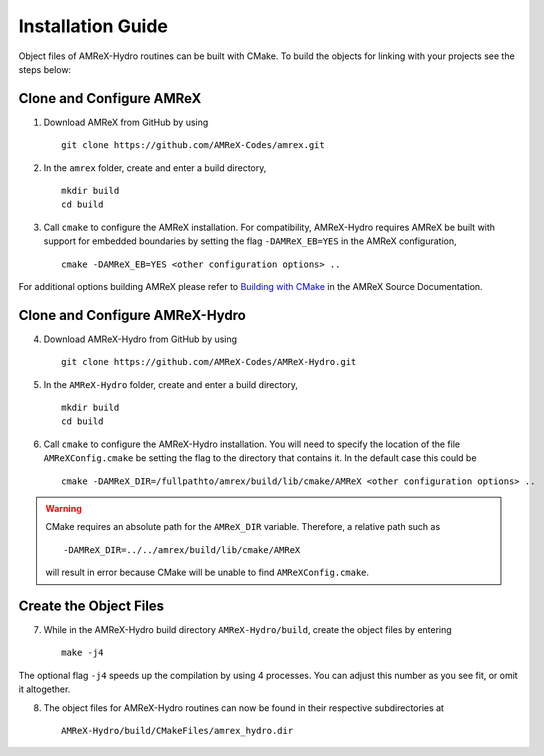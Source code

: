 


Installation Guide
==================

Object files of AMReX-Hydro routines can be built with CMake. To build the objects for linking
with your projects see the steps below:


Clone and Configure AMReX
-------------------------

1. Download AMReX from GitHub by using

  ::
  
    git clone https://github.com/AMReX-Codes/amrex.git

2. In the ``amrex`` folder, create and enter a build directory,

  ::
  
     mkdir build
     cd build

3. Call ``cmake`` to configure the AMReX installation. For compatibility, AMReX-Hydro
   requires AMReX be built with support for embedded boundaries by setting the 
   flag ``-DAMReX_EB=YES`` in the AMReX configuration, 

  ::
  
     cmake -DAMReX_EB=YES <other configuration options> ..

For additional options building AMReX please refer to `Building with CMake`_ in the AMReX 
Source Documentation. 

.. _`Building with CMake`: https://amrex-codes.github.io/amrex/docs_html/BuildingAMReX.html#building-with-cmake


Clone and Configure AMReX-Hydro
-------------------------------

4. Download AMReX-Hydro from GitHub by using

  ::
  
    git clone https://github.com/AMReX-Codes/AMReX-Hydro.git

5. In the ``AMReX-Hydro`` folder, create and enter a build directory,

  ::

     mkdir build
     cd build

6. Call ``cmake`` to configure the AMReX-Hydro installation. You will need
   to specify the location of the file ``AMReXConfig.cmake`` be setting the flag
   to the directory that contains it. In the default case this could be

  :: 

     cmake -DAMReX_DIR=/fullpathto/amrex/build/lib/cmake/AMReX <other configuration options> ..


.. warning::

   CMake requires an absolute path for the ``AMReX_DIR`` variable. Therefore, a
   relative path such as

   ::

      -DAMReX_DIR=../../amrex/build/lib/cmake/AMReX 

   will result in error because CMake will be unable to find ``AMReXConfig.cmake``. 
   
Create the Object Files
-----------------------

7. While in the AMReX-Hydro build directory ``AMReX-Hydro/build``, create the object 
   files by entering 

  :: 
  
     make -j4

The optional flag ``-j4`` speeds up the compilation by using 4 processes. You can adjust
this number as you see fit, or omit it altogether. 

8. The object files for AMReX-Hydro routines can now be found in their respective
   subdirectories at

  :: 
  
      AMReX-Hydro/build/CMakeFiles/amrex_hydro.dir

